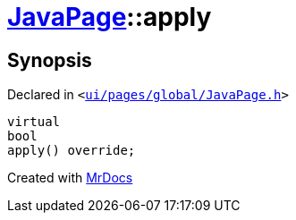 [#JavaPage-apply]
= xref:JavaPage.adoc[JavaPage]::apply
:relfileprefix: ../
:mrdocs:


== Synopsis

Declared in `&lt;https://github.com/PrismLauncher/PrismLauncher/blob/develop/ui/pages/global/JavaPage.h#L65[ui&sol;pages&sol;global&sol;JavaPage&period;h]&gt;`

[source,cpp,subs="verbatim,replacements,macros,-callouts"]
----
virtual
bool
apply() override;
----



[.small]#Created with https://www.mrdocs.com[MrDocs]#

